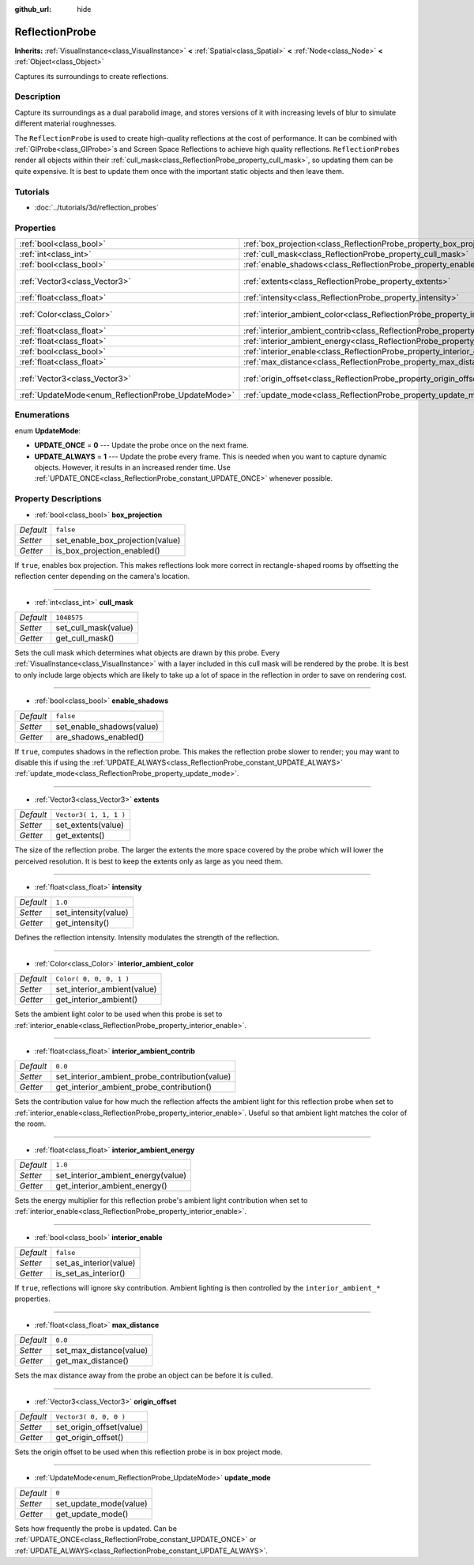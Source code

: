 :github_url: hide

.. Generated automatically by doc/tools/makerst.py in Godot's source tree.
.. DO NOT EDIT THIS FILE, but the ReflectionProbe.xml source instead.
.. The source is found in doc/classes or modules/<name>/doc_classes.

.. _class_ReflectionProbe:

ReflectionProbe
===============

**Inherits:** :ref:`VisualInstance<class_VisualInstance>` **<** :ref:`Spatial<class_Spatial>` **<** :ref:`Node<class_Node>` **<** :ref:`Object<class_Object>`

Captures its surroundings to create reflections.

Description
-----------

Capture its surroundings as a dual parabolid image, and stores versions of it with increasing levels of blur to simulate different material roughnesses.

The ``ReflectionProbe`` is used to create high-quality reflections at the cost of performance. It can be combined with :ref:`GIProbe<class_GIProbe>`\ s and Screen Space Reflections to achieve high quality reflections. ``ReflectionProbe``\ s render all objects within their :ref:`cull_mask<class_ReflectionProbe_property_cull_mask>`, so updating them can be quite expensive. It is best to update them once with the important static objects and then leave them.

Tutorials
---------

- :doc:`../tutorials/3d/reflection_probes`

Properties
----------

+----------------------------------------------------+------------------------------------------------------------------------------------------+-------------------------+
| :ref:`bool<class_bool>`                            | :ref:`box_projection<class_ReflectionProbe_property_box_projection>`                     | ``false``               |
+----------------------------------------------------+------------------------------------------------------------------------------------------+-------------------------+
| :ref:`int<class_int>`                              | :ref:`cull_mask<class_ReflectionProbe_property_cull_mask>`                               | ``1048575``             |
+----------------------------------------------------+------------------------------------------------------------------------------------------+-------------------------+
| :ref:`bool<class_bool>`                            | :ref:`enable_shadows<class_ReflectionProbe_property_enable_shadows>`                     | ``false``               |
+----------------------------------------------------+------------------------------------------------------------------------------------------+-------------------------+
| :ref:`Vector3<class_Vector3>`                      | :ref:`extents<class_ReflectionProbe_property_extents>`                                   | ``Vector3( 1, 1, 1 )``  |
+----------------------------------------------------+------------------------------------------------------------------------------------------+-------------------------+
| :ref:`float<class_float>`                          | :ref:`intensity<class_ReflectionProbe_property_intensity>`                               | ``1.0``                 |
+----------------------------------------------------+------------------------------------------------------------------------------------------+-------------------------+
| :ref:`Color<class_Color>`                          | :ref:`interior_ambient_color<class_ReflectionProbe_property_interior_ambient_color>`     | ``Color( 0, 0, 0, 1 )`` |
+----------------------------------------------------+------------------------------------------------------------------------------------------+-------------------------+
| :ref:`float<class_float>`                          | :ref:`interior_ambient_contrib<class_ReflectionProbe_property_interior_ambient_contrib>` | ``0.0``                 |
+----------------------------------------------------+------------------------------------------------------------------------------------------+-------------------------+
| :ref:`float<class_float>`                          | :ref:`interior_ambient_energy<class_ReflectionProbe_property_interior_ambient_energy>`   | ``1.0``                 |
+----------------------------------------------------+------------------------------------------------------------------------------------------+-------------------------+
| :ref:`bool<class_bool>`                            | :ref:`interior_enable<class_ReflectionProbe_property_interior_enable>`                   | ``false``               |
+----------------------------------------------------+------------------------------------------------------------------------------------------+-------------------------+
| :ref:`float<class_float>`                          | :ref:`max_distance<class_ReflectionProbe_property_max_distance>`                         | ``0.0``                 |
+----------------------------------------------------+------------------------------------------------------------------------------------------+-------------------------+
| :ref:`Vector3<class_Vector3>`                      | :ref:`origin_offset<class_ReflectionProbe_property_origin_offset>`                       | ``Vector3( 0, 0, 0 )``  |
+----------------------------------------------------+------------------------------------------------------------------------------------------+-------------------------+
| :ref:`UpdateMode<enum_ReflectionProbe_UpdateMode>` | :ref:`update_mode<class_ReflectionProbe_property_update_mode>`                           | ``0``                   |
+----------------------------------------------------+------------------------------------------------------------------------------------------+-------------------------+

Enumerations
------------

.. _enum_ReflectionProbe_UpdateMode:

.. _class_ReflectionProbe_constant_UPDATE_ONCE:

.. _class_ReflectionProbe_constant_UPDATE_ALWAYS:

enum **UpdateMode**:

- **UPDATE_ONCE** = **0** --- Update the probe once on the next frame.

- **UPDATE_ALWAYS** = **1** --- Update the probe every frame. This is needed when you want to capture dynamic objects. However, it results in an increased render time. Use :ref:`UPDATE_ONCE<class_ReflectionProbe_constant_UPDATE_ONCE>` whenever possible.

Property Descriptions
---------------------

.. _class_ReflectionProbe_property_box_projection:

- :ref:`bool<class_bool>` **box_projection**

+-----------+----------------------------------+
| *Default* | ``false``                        |
+-----------+----------------------------------+
| *Setter*  | set_enable_box_projection(value) |
+-----------+----------------------------------+
| *Getter*  | is_box_projection_enabled()      |
+-----------+----------------------------------+

If ``true``, enables box projection. This makes reflections look more correct in rectangle-shaped rooms by offsetting the reflection center depending on the camera's location.

----

.. _class_ReflectionProbe_property_cull_mask:

- :ref:`int<class_int>` **cull_mask**

+-----------+----------------------+
| *Default* | ``1048575``          |
+-----------+----------------------+
| *Setter*  | set_cull_mask(value) |
+-----------+----------------------+
| *Getter*  | get_cull_mask()      |
+-----------+----------------------+

Sets the cull mask which determines what objects are drawn by this probe. Every :ref:`VisualInstance<class_VisualInstance>` with a layer included in this cull mask will be rendered by the probe. It is best to only include large objects which are likely to take up a lot of space in the reflection in order to save on rendering cost.

----

.. _class_ReflectionProbe_property_enable_shadows:

- :ref:`bool<class_bool>` **enable_shadows**

+-----------+---------------------------+
| *Default* | ``false``                 |
+-----------+---------------------------+
| *Setter*  | set_enable_shadows(value) |
+-----------+---------------------------+
| *Getter*  | are_shadows_enabled()     |
+-----------+---------------------------+

If ``true``, computes shadows in the reflection probe. This makes the reflection probe slower to render; you may want to disable this if using the :ref:`UPDATE_ALWAYS<class_ReflectionProbe_constant_UPDATE_ALWAYS>` :ref:`update_mode<class_ReflectionProbe_property_update_mode>`.

----

.. _class_ReflectionProbe_property_extents:

- :ref:`Vector3<class_Vector3>` **extents**

+-----------+------------------------+
| *Default* | ``Vector3( 1, 1, 1 )`` |
+-----------+------------------------+
| *Setter*  | set_extents(value)     |
+-----------+------------------------+
| *Getter*  | get_extents()          |
+-----------+------------------------+

The size of the reflection probe. The larger the extents the more space covered by the probe which will lower the perceived resolution. It is best to keep the extents only as large as you need them.

----

.. _class_ReflectionProbe_property_intensity:

- :ref:`float<class_float>` **intensity**

+-----------+----------------------+
| *Default* | ``1.0``              |
+-----------+----------------------+
| *Setter*  | set_intensity(value) |
+-----------+----------------------+
| *Getter*  | get_intensity()      |
+-----------+----------------------+

Defines the reflection intensity. Intensity modulates the strength of the reflection.

----

.. _class_ReflectionProbe_property_interior_ambient_color:

- :ref:`Color<class_Color>` **interior_ambient_color**

+-----------+-----------------------------+
| *Default* | ``Color( 0, 0, 0, 1 )``     |
+-----------+-----------------------------+
| *Setter*  | set_interior_ambient(value) |
+-----------+-----------------------------+
| *Getter*  | get_interior_ambient()      |
+-----------+-----------------------------+

Sets the ambient light color to be used when this probe is set to :ref:`interior_enable<class_ReflectionProbe_property_interior_enable>`.

----

.. _class_ReflectionProbe_property_interior_ambient_contrib:

- :ref:`float<class_float>` **interior_ambient_contrib**

+-----------+------------------------------------------------+
| *Default* | ``0.0``                                        |
+-----------+------------------------------------------------+
| *Setter*  | set_interior_ambient_probe_contribution(value) |
+-----------+------------------------------------------------+
| *Getter*  | get_interior_ambient_probe_contribution()      |
+-----------+------------------------------------------------+

Sets the contribution value for how much the reflection affects the ambient light for this reflection probe when set to :ref:`interior_enable<class_ReflectionProbe_property_interior_enable>`. Useful so that ambient light matches the color of the room.

----

.. _class_ReflectionProbe_property_interior_ambient_energy:

- :ref:`float<class_float>` **interior_ambient_energy**

+-----------+------------------------------------+
| *Default* | ``1.0``                            |
+-----------+------------------------------------+
| *Setter*  | set_interior_ambient_energy(value) |
+-----------+------------------------------------+
| *Getter*  | get_interior_ambient_energy()      |
+-----------+------------------------------------+

Sets the energy multiplier for this reflection probe's ambient light contribution when set to :ref:`interior_enable<class_ReflectionProbe_property_interior_enable>`.

----

.. _class_ReflectionProbe_property_interior_enable:

- :ref:`bool<class_bool>` **interior_enable**

+-----------+------------------------+
| *Default* | ``false``              |
+-----------+------------------------+
| *Setter*  | set_as_interior(value) |
+-----------+------------------------+
| *Getter*  | is_set_as_interior()   |
+-----------+------------------------+

If ``true``, reflections will ignore sky contribution. Ambient lighting is then controlled by the ``interior_ambient_*`` properties.

----

.. _class_ReflectionProbe_property_max_distance:

- :ref:`float<class_float>` **max_distance**

+-----------+-------------------------+
| *Default* | ``0.0``                 |
+-----------+-------------------------+
| *Setter*  | set_max_distance(value) |
+-----------+-------------------------+
| *Getter*  | get_max_distance()      |
+-----------+-------------------------+

Sets the max distance away from the probe an object can be before it is culled.

----

.. _class_ReflectionProbe_property_origin_offset:

- :ref:`Vector3<class_Vector3>` **origin_offset**

+-----------+--------------------------+
| *Default* | ``Vector3( 0, 0, 0 )``   |
+-----------+--------------------------+
| *Setter*  | set_origin_offset(value) |
+-----------+--------------------------+
| *Getter*  | get_origin_offset()      |
+-----------+--------------------------+

Sets the origin offset to be used when this reflection probe is in box project mode.

----

.. _class_ReflectionProbe_property_update_mode:

- :ref:`UpdateMode<enum_ReflectionProbe_UpdateMode>` **update_mode**

+-----------+------------------------+
| *Default* | ``0``                  |
+-----------+------------------------+
| *Setter*  | set_update_mode(value) |
+-----------+------------------------+
| *Getter*  | get_update_mode()      |
+-----------+------------------------+

Sets how frequently the probe is updated. Can be :ref:`UPDATE_ONCE<class_ReflectionProbe_constant_UPDATE_ONCE>` or :ref:`UPDATE_ALWAYS<class_ReflectionProbe_constant_UPDATE_ALWAYS>`.

